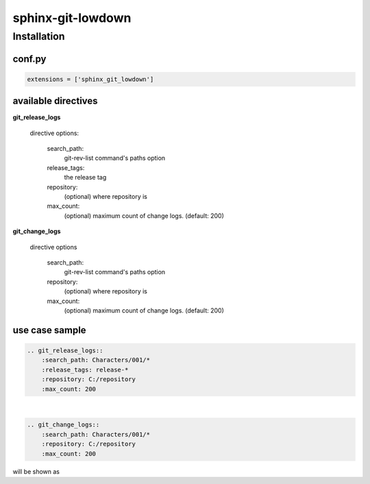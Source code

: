 sphinx-git-lowdown
==================

Installation
------------

conf.py
~~~~~~~

..  code:: python

    extensions = ['sphinx_git_lowdown']


available directives
~~~~~~~~~~~~~~~~~~~~~
**git_release_logs**

    directive options:

        search_path:
            git-rev-list command's paths option

        release_tags:
            the release tag

        repository:
            (optional) where repository is

        max_count:
            (optional) maximum count of change logs. (default: 200)


**git_change_logs**

    directive options

        search_path:
            git-rev-list command's paths option

        repository:
            (optional) where repository is

        max_count:
            (optional) maximum count of change logs. (default: 200)


use case sample
~~~~~~~~~~~~~~~~~~~~~

.. code-block:: rst

    .. git_release_logs::
        :search_path: Characters/001/*
        :release_tags: release-*
        :repository: C:/repository
        :max_count: 200

|

.. code-block:: rst

    .. git_change_logs::
        :search_path: Characters/001/*
        :repository: C:/repository
        :max_count: 200


will be shown as

.. raw:: html

  <div class="section" id="id3">
  <h2>更新履歴<a class="headerlink" href="#id3" title="このヘッドラインへのパーマリンク">¶</a></h2>
  <div class="lowdown-release section" id="release-release-01.03.00">
  <h3><span>release-01.00.00</span><a class="headerlink" href="#release-release-00.00.01" title="このヘッドラインへのパーマリンク">¶</a></h3>
  <em class="release-date">2017-04-07</em><ul class="lowdown-change-list">
  <li><div class="lowdown-change first">
  <span class="lowdown-category lowdown-category-other">other</span> <div class="docutils container">
  <p><span class="lowdown-tag lowdown-tag-general">general</span>wip</p>
  </div>
   </div>
  </li>
  <li><div class="lowdown-change first">
  <span class="lowdown-category lowdown-category-new">new</span> <div class="docutils container">
  <p><span class="lowdown-tag lowdown-tag-機能">機能</span>頭、首の FK/IK 切り替え機能に、プロット機能追加</p>
  </div>
   </div>
  </li>
  <li><div class="lowdown-change first">
  <span class="lowdown-category lowdown-category-new">new</span> <div class="docutils container">
  <p><span class="lowdown-tag lowdown-tag-機能">機能</span>左手のIK親空間切り替え先に武器を追加</p>
  </div>
   </div>
  </li>
  <li><div class="lowdown-change first">
  <span class="lowdown-category lowdown-category-fixed">fixed</span> <div class="docutils container">
  <p><span class="lowdown-tag lowdown-tag-body">body</span><cite>cog</cite> が骨に <strong>つながっていなかった</strong></p>
  </div>
   </div>
  </li>
  <li><div class="lowdown-change first">
  <span class="lowdown-category lowdown-category-changed">changed</span> <div class="docutils container">
  <p><span class="lowdown-tag lowdown-tag-body">body</span>モデル変更に合わせコントローラの位置を調整</p>
  </div>
   </div>
  </li>
  <li><div class="lowdown-change first">
  <span class="lowdown-category lowdown-category-other">other</span> <div class="docutils container">
  <p><span class="lowdown-tag lowdown-tag-モデル">モデル</span>モデルを仮モデルから入れ替え</p>
  </div>
   </div>
  </li>
  <li><div class="lowdown-change first">
  <span class="lowdown-category lowdown-category-fixed">fixed</span> <div class="docutils container">
  <p><span class="lowdown-tag lowdown-tag-スキニング">スキニング</span>腕を修正</p>
  </div>
   </div>
  </li>
  <li><div class="lowdown-change first">
  <span class="lowdown-category lowdown-category-new">new</span> <div class="docutils container">
  <p><span class="lowdown-tag lowdown-tag-一般">一般</span>新規追加</p>
  </div>
   </div>
  </li>
  </ul>
  </div>
  <div class="line-block">
  <div class="line"><br /></div>
  </div>
  </div>
  <div class="lowdown-release section" id="release-release-00.00.01">
  <h3><span>release-00.03.11</span><a class="headerlink" href="#release-release-20170308-02-01-04" title="このヘッドラインへのパーマリンク">¶</a></h3>
  <em class="release-date">2017-04-06</em><ul class="lowdown-change-list">
  <li><div class="lowdown-change first">
  <span class="lowdown-category lowdown-category-fixed">fixed</span> <div class="docutils container">
  <p><span class="lowdown-tag lowdown-tag-body">body</span>腕 ik fk 切り替え時の rot_ctl 未反映修正</p>
  </div>
   </div>
  </li>
  <li><div class="lowdown-change first">
  <span class="lowdown-category lowdown-category-fixed">fixed</span> <div class="docutils container">
  <p><span class="lowdown-tag lowdown-tag-body">body</span>足 ik fk 切り替え時の つま先未追従修正</p>
  </div>
   </div>
  </li>
  <li><div class="lowdown-change first">
  <span class="lowdown-category lowdown-category-other">other</span> <div class="docutils container">
  <p><span class="lowdown-tag lowdown-tag-general">general</span>wip</p>
  </div>
   </div>
  </li>
  <li><div class="lowdown-change first">
  <span class="lowdown-category lowdown-category-other">other</span> <div class="docutils container">
  <p><span class="lowdown-tag lowdown-tag-general">general</span>足のUPVを修正</p>
  </div>
   </div>
  </li>
  </ul>
  </div>
  </div>

